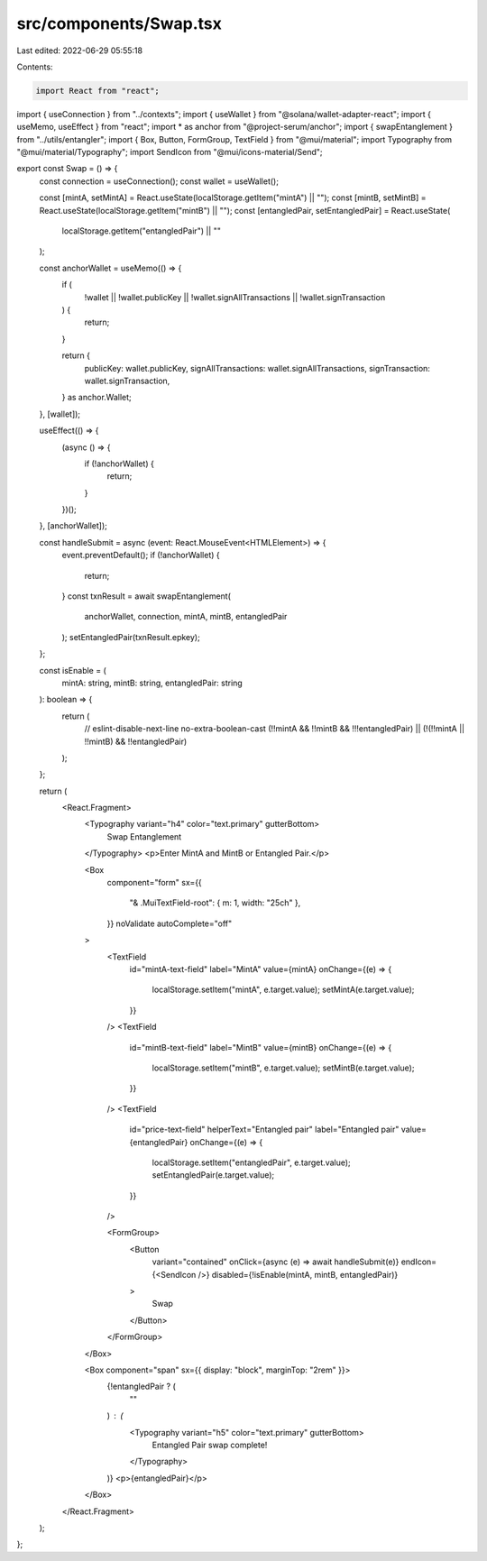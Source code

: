 src/components/Swap.tsx
=======================

Last edited: 2022-06-29 05:55:18

Contents:

.. code-block:: tsx

    import React from "react";
import { useConnection } from "../contexts";
import { useWallet } from "@solana/wallet-adapter-react";
import { useMemo, useEffect } from "react";
import * as anchor from "@project-serum/anchor";
import { swapEntanglement } from "../utils/entangler";
import { Box, Button, FormGroup, TextField } from "@mui/material";
import Typography from "@mui/material/Typography";
import SendIcon from "@mui/icons-material/Send";

export const Swap = () => {
  const connection = useConnection();
  const wallet = useWallet();

  const [mintA, setMintA] = React.useState(localStorage.getItem("mintA") || "");
  const [mintB, setMintB] = React.useState(localStorage.getItem("mintB") || "");
  const [entangledPair, setEntangledPair] = React.useState(
    localStorage.getItem("entangledPair") || ""
  );

  const anchorWallet = useMemo(() => {
    if (
      !wallet ||
      !wallet.publicKey ||
      !wallet.signAllTransactions ||
      !wallet.signTransaction
    ) {
      return;
    }

    return {
      publicKey: wallet.publicKey,
      signAllTransactions: wallet.signAllTransactions,
      signTransaction: wallet.signTransaction,
    } as anchor.Wallet;
  }, [wallet]);

  useEffect(() => {
    (async () => {
      if (!anchorWallet) {
        return;
      }
    })();
  }, [anchorWallet]);

  const handleSubmit = async (event: React.MouseEvent<HTMLElement>) => {
    event.preventDefault();
    if (!anchorWallet) {
      return;
    }
    const txnResult = await swapEntanglement(
      anchorWallet,
      connection,
      mintA,
      mintB,
      entangledPair
    );
    setEntangledPair(txnResult.epkey);
  };

  const isEnable = (
    mintA: string,
    mintB: string,
    entangledPair: string
  ): boolean => {
    return (
      // eslint-disable-next-line no-extra-boolean-cast
      (!!mintA && !!mintB && !!!entangledPair) ||
      (!(!!mintA || !!mintB) && !!entangledPair)
    );
  };

  return (
    <React.Fragment>
      <Typography variant="h4" color="text.primary" gutterBottom>
        Swap Entanglement
      </Typography>
      <p>Enter MintA and MintB or Entangled Pair.</p>

      <Box
        component="form"
        sx={{
          "& .MuiTextField-root": { m: 1, width: "25ch" },
        }}
        noValidate
        autoComplete="off"
      >
        <TextField
          id="mintA-text-field"
          label="MintA"
          value={mintA}
          onChange={(e) => {
            localStorage.setItem("mintA", e.target.value);
            setMintA(e.target.value);
          }}
        />
        <TextField
          id="mintB-text-field"
          label="MintB"
          value={mintB}
          onChange={(e) => {
            localStorage.setItem("mintB", e.target.value);
            setMintB(e.target.value);
          }}
        />
        <TextField
          id="price-text-field"
          helperText="Entangled pair"
          label="Entangled pair"
          value={entangledPair}
          onChange={(e) => {
            localStorage.setItem("entangledPair", e.target.value);
            setEntangledPair(e.target.value);
          }}
        />

        <FormGroup>
          <Button
            variant="contained"
            onClick={async (e) => await handleSubmit(e)}
            endIcon={<SendIcon />}
            disabled={!isEnable(mintA, mintB, entangledPair)}
          >
            Swap
          </Button>
        </FormGroup>
      </Box>

      <Box component="span" sx={{ display: "block", marginTop: "2rem" }}>
        {!entangledPair ? (
          ""
        ) : (
          <Typography variant="h5" color="text.primary" gutterBottom>
            Entangled Pair swap complete!
          </Typography>
        )}
        <p>{entangledPair}</p>
      </Box>
    </React.Fragment>
  );
};


